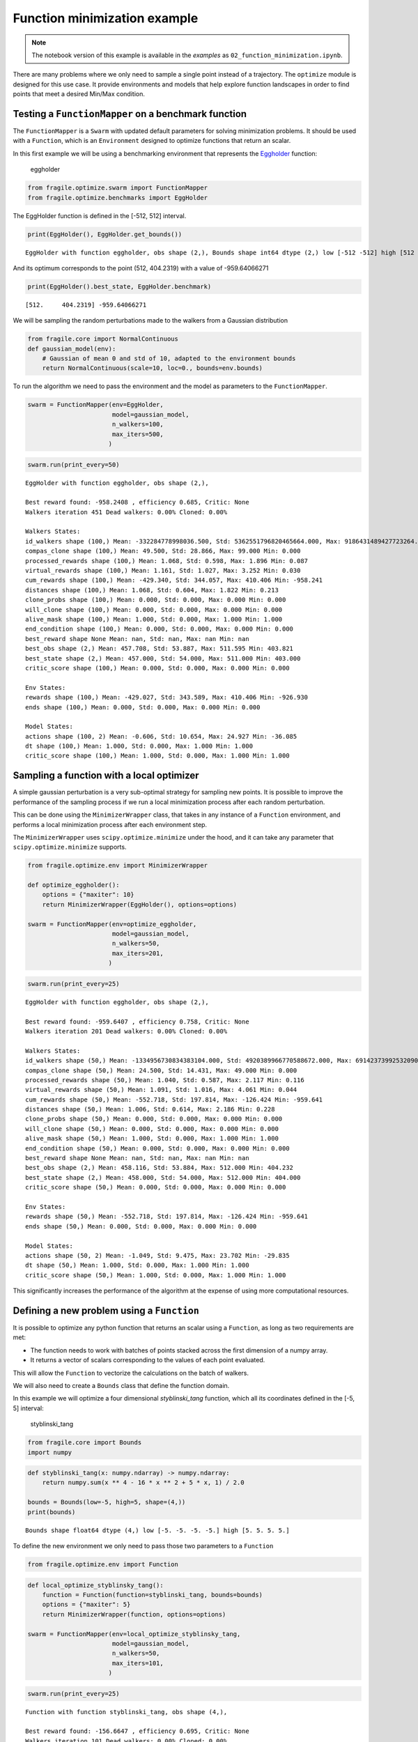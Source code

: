 Function minimization example
-----------------------------
.. note::
    The notebook version of this example is available in the `examples` as ``02_function_minimization.ipynb``.

There are many problems where we only need to sample a single point
instead of a trajectory. The ``optimize`` module is designed for this
use case. It provide environments and models that help explore function
landscapes in order to find points that meet a desired Min/Max
condition.

Testing a ``FunctionMapper`` on a benchmark function
^^^^^^^^^^^^^^^^^^^^^^^^^^^^^^^^^^^^^^^^^^^^^^^^^^^^

The ``FunctionMapper`` is a ``Swarm`` with updated default parameters
for solving minimization problems. It should be used with a
``Function``, which is an ``Environment`` designed to optimize functions
that return an scalar.

In this first example we will be using a benchmarking environment that
represents the
`Eggholder <https://en.wikipedia.org/wiki/Test_functions_for_optimization>`__
function:

.. figure:: ../images/02_eggholder.png
   :alt: eggholder

   eggholder

.. code:: ipython3

    from fragile.optimize.swarm import FunctionMapper
    from fragile.optimize.benchmarks import EggHolder

The EggHolder function is defined in the [-512, 512] interval.

.. code:: ipython3

    print(EggHolder(), EggHolder.get_bounds())


.. parsed-literal::

    EggHolder with function eggholder, obs shape (2,), Bounds shape int64 dtype (2,) low [-512 -512] high [512 512]


And its optimum corresponds to the point (512, 404.2319) with a value of
-959.64066271

.. code:: ipython3

    print(EggHolder().best_state, EggHolder.benchmark)


.. parsed-literal::

    [512.     404.2319] -959.64066271


We will be sampling the random perturbations made to the walkers from a
Gaussian distribution

.. code:: ipython3

    from fragile.core import NormalContinuous
    def gaussian_model(env):
        # Gaussian of mean 0 and std of 10, adapted to the environment bounds
        return NormalContinuous(scale=10, loc=0., bounds=env.bounds)

To run the algorithm we need to pass the environment and the model as
parameters to the ``FunctionMapper``.

.. code:: ipython3

    swarm = FunctionMapper(env=EggHolder,
                           model=gaussian_model,
                           n_walkers=100,
                           max_iters=500,
                          )

.. code:: ipython3

    swarm.run(print_every=50)


.. parsed-literal::

    EggHolder with function eggholder, obs shape (2,),
    
    Best reward found: -958.2408 , efficiency 0.685, Critic: None
    Walkers iteration 451 Dead walkers: 0.00% Cloned: 0.00%
    
    Walkers States: 
    id_walkers shape (100,) Mean: -332284778998036.500, Std: 5362551796820465664.000, Max: 9186431489427723264.000 Min: -9121433302269767680.000
    compas_clone shape (100,) Mean: 49.500, Std: 28.866, Max: 99.000 Min: 0.000
    processed_rewards shape (100,) Mean: 1.068, Std: 0.598, Max: 1.896 Min: 0.087
    virtual_rewards shape (100,) Mean: 1.161, Std: 1.027, Max: 3.252 Min: 0.030
    cum_rewards shape (100,) Mean: -429.340, Std: 344.057, Max: 410.406 Min: -958.241
    distances shape (100,) Mean: 1.068, Std: 0.604, Max: 1.822 Min: 0.213
    clone_probs shape (100,) Mean: 0.000, Std: 0.000, Max: 0.000 Min: 0.000
    will_clone shape (100,) Mean: 0.000, Std: 0.000, Max: 0.000 Min: 0.000
    alive_mask shape (100,) Mean: 1.000, Std: 0.000, Max: 1.000 Min: 1.000
    end_condition shape (100,) Mean: 0.000, Std: 0.000, Max: 0.000 Min: 0.000
    best_reward shape None Mean: nan, Std: nan, Max: nan Min: nan
    best_obs shape (2,) Mean: 457.708, Std: 53.887, Max: 511.595 Min: 403.821
    best_state shape (2,) Mean: 457.000, Std: 54.000, Max: 511.000 Min: 403.000
    critic_score shape (100,) Mean: 0.000, Std: 0.000, Max: 0.000 Min: 0.000
    
    Env States: 
    rewards shape (100,) Mean: -429.027, Std: 343.589, Max: 410.406 Min: -926.930
    ends shape (100,) Mean: 0.000, Std: 0.000, Max: 0.000 Min: 0.000
    
    Model States: 
    actions shape (100, 2) Mean: -0.606, Std: 10.654, Max: 24.927 Min: -36.085
    dt shape (100,) Mean: 1.000, Std: 0.000, Max: 1.000 Min: 1.000
    critic_score shape (100,) Mean: 1.000, Std: 0.000, Max: 1.000 Min: 1.000
    
    


Sampling a function with a local optimizer
^^^^^^^^^^^^^^^^^^^^^^^^^^^^^^^^^^^^^^^^^^

A simple gaussian perturbation is a very sub-optimal strategy for
sampling new points. It is possible to improve the performance of the
sampling process if we run a local minimization process after each
random perturbation.

This can be done using the ``MinimizerWrapper`` class, that takes in any
instance of a ``Function`` environment, and performs a local minimization
process after each environment step.

The ``MinimizerWrapper`` uses ``scipy.optimize.minimize`` under the
hood, and it can take any parameter that ``scipy.optimize.minimize``
supports.

.. code:: ipython3

    from fragile.optimize.env import MinimizerWrapper
        
    def optimize_eggholder():
        options = {"maxiter": 10}
        return MinimizerWrapper(EggHolder(), options=options)
        
    swarm = FunctionMapper(env=optimize_eggholder,
                           model=gaussian_model,
                           n_walkers=50,
                           max_iters=201,
                          )

.. code:: ipython3

    swarm.run(print_every=25)


.. parsed-literal::

    EggHolder with function eggholder, obs shape (2,),
    
    Best reward found: -959.6407 , efficiency 0.758, Critic: None
    Walkers iteration 201 Dead walkers: 0.00% Cloned: 0.00%
    
    Walkers States: 
    id_walkers shape (50,) Mean: -1334956730834383104.000, Std: 4920389966770588672.000, Max: 6914237399253209088.000 Min: -8832487513487620096.000
    compas_clone shape (50,) Mean: 24.500, Std: 14.431, Max: 49.000 Min: 0.000
    processed_rewards shape (50,) Mean: 1.040, Std: 0.587, Max: 2.117 Min: 0.116
    virtual_rewards shape (50,) Mean: 1.091, Std: 1.016, Max: 4.061 Min: 0.044
    cum_rewards shape (50,) Mean: -552.718, Std: 197.814, Max: -126.424 Min: -959.641
    distances shape (50,) Mean: 1.006, Std: 0.614, Max: 2.186 Min: 0.228
    clone_probs shape (50,) Mean: 0.000, Std: 0.000, Max: 0.000 Min: 0.000
    will_clone shape (50,) Mean: 0.000, Std: 0.000, Max: 0.000 Min: 0.000
    alive_mask shape (50,) Mean: 1.000, Std: 0.000, Max: 1.000 Min: 1.000
    end_condition shape (50,) Mean: 0.000, Std: 0.000, Max: 0.000 Min: 0.000
    best_reward shape None Mean: nan, Std: nan, Max: nan Min: nan
    best_obs shape (2,) Mean: 458.116, Std: 53.884, Max: 512.000 Min: 404.232
    best_state shape (2,) Mean: 458.000, Std: 54.000, Max: 512.000 Min: 404.000
    critic_score shape (50,) Mean: 0.000, Std: 0.000, Max: 0.000 Min: 0.000
    
    Env States: 
    rewards shape (50,) Mean: -552.718, Std: 197.814, Max: -126.424 Min: -959.641
    ends shape (50,) Mean: 0.000, Std: 0.000, Max: 0.000 Min: 0.000
    
    Model States: 
    actions shape (50, 2) Mean: -1.049, Std: 9.475, Max: 23.702 Min: -29.835
    dt shape (50,) Mean: 1.000, Std: 0.000, Max: 1.000 Min: 1.000
    critic_score shape (50,) Mean: 1.000, Std: 0.000, Max: 1.000 Min: 1.000
    
    


This significantly increases the performance of the algorithm at the
expense of using more computational resources.

Defining a new problem using a ``Function``
^^^^^^^^^^^^^^^^^^^^^^^^^^^^^^^^^^^^^^^^^^^

It is possible to optimize any python function that returns an scalar
using a ``Function``, as long as two requirements are met:

-  The function needs to work with batches of points stacked across the
   first dimension of a numpy array.

-  It returns a vector of scalars corresponding to the values of each
   point evaluated.

This will allow the ``Function`` to vectorize the calculations on the
batch of walkers.

We will also need to create a ``Bounds`` class that define the function
domain.

In this example we will optimize a four dimensional *styblinski_tang*
function, which all its coordinates defined in the [-5, 5] interval:

.. figure:: ../images/02_styblinski_tang.png
   :alt: styblinski_tang

   styblinski_tang

.. code:: ipython3

    from fragile.core import Bounds
    import numpy

.. code:: ipython3

    def styblinski_tang(x: numpy.ndarray) -> numpy.ndarray:
        return numpy.sum(x ** 4 - 16 * x ** 2 + 5 * x, 1) / 2.0
    
    bounds = Bounds(low=-5, high=5, shape=(4,))
    print(bounds)


.. parsed-literal::

    Bounds shape float64 dtype (4,) low [-5. -5. -5. -5.] high [5. 5. 5. 5.]


To define the new environment we only need to pass those two parameters
to a ``Function``

.. code:: ipython3

    from fragile.optimize.env import Function

.. code:: ipython3

    def local_optimize_styblinsky_tang():
        function = Function(function=styblinski_tang, bounds=bounds)
        options = {"maxiter": 5}
        return MinimizerWrapper(function, options=options)
    
    swarm = FunctionMapper(env=local_optimize_styblinsky_tang,
                           model=gaussian_model,
                           n_walkers=50,
                           max_iters=101,
                          )

.. code:: ipython3

    swarm.run(print_every=25)


.. parsed-literal::

    Function with function styblinski_tang, obs shape (4,),
    
    Best reward found: -156.6647 , efficiency 0.695, Critic: None
    Walkers iteration 101 Dead walkers: 0.00% Cloned: 0.00%
    
    Walkers States: 
    id_walkers shape (50,) Mean: 473754779102187904.000, Std: 5777536638421506048.000, Max: 8800337807658314752.000 Min: -9101554059192675328.000
    compas_clone shape (50,) Mean: 24.500, Std: 14.431, Max: 49.000 Min: 0.000
    processed_rewards shape (50,) Mean: 1.067, Std: 0.546, Max: 1.998 Min: 0.065
    virtual_rewards shape (50,) Mean: 1.062, Std: 0.825, Max: 2.901 Min: 0.046
    cum_rewards shape (50,) Mean: -118.226, Std: 23.576, Max: -53.542 Min: -156.665
    distances shape (50,) Mean: 1.053, Std: 0.576, Max: 1.924 Min: 0.119
    clone_probs shape (50,) Mean: 0.000, Std: 0.000, Max: 0.000 Min: 0.000
    will_clone shape (50,) Mean: 0.000, Std: 0.000, Max: 0.000 Min: 0.000
    alive_mask shape (50,) Mean: 1.000, Std: 0.000, Max: 1.000 Min: 1.000
    end_condition shape (50,) Mean: 0.000, Std: 0.000, Max: 0.000 Min: 0.000
    best_reward shape None Mean: nan, Std: nan, Max: nan Min: nan
    best_obs shape (4,) Mean: -2.903, Std: 0.000, Max: -2.903 Min: -2.904
    best_state shape (4,) Mean: -2.000, Std: 0.000, Max: -2.000 Min: -2.000
    critic_score shape (50,) Mean: 0.000, Std: 0.000, Max: 0.000 Min: 0.000
    
    Env States: 
    rewards shape (50,) Mean: -116.922, Std: 23.214, Max: -53.542 Min: -156.664
    ends shape (50,) Mean: 0.000, Std: 0.000, Max: 0.000 Min: 0.000
    
    Model States: 
    actions shape (50, 4) Mean: -0.072, Std: 4.279, Max: 5.000 Min: -5.000
    dt shape (50,) Mean: 1.000, Std: 0.000, Max: 1.000 Min: 1.000
    critic_score shape (50,) Mean: 1.000, Std: 0.000, Max: 1.000 Min: 1.000
    
    


We can see how the optimization was successful in finding the global
optima of -156.66468

.. code:: ipython3

    swarm.best_found




.. parsed-literal::

    array([-2.9036179, -2.9030898, -2.9035947, -2.9032462], dtype=float32)



.. code:: ipython3

    swarm.best_reward_found




.. parsed-literal::

    -156.66465759277344



Optimizing a function with Evolutionary Strategies
^^^^^^^^^^^^^^^^^^^^^^^^^^^^^^^^^^^^^^^^^^^^^^^^^^

It is possible to use the ``fragile`` framework to implement
optimization algorithms that do not rely on a cloning process, such as
Evolutionary Strategies.

If the cloning process is not needed the ``NoBalance`` ``Swarm`` is the
recommended choice. It has the same features of a regular ``Swarm``, but
it does not perform the cloning process.

.. code:: ipython3

    from fragile.core.swarm import NoBalance
    from fragile.optimize.models import ESModel

In this example we will be solving a Lennard-Jonnes cluster of 4
particles, which is a 12-dimensional function with a global minima at -6.

.. code:: ipython3

    from fragile.optimize.benchmarks import LennardJones

.. code:: ipython3

    swarm = NoBalance(env=lambda : LennardJones(n_atoms=4),
                      model=lambda env: ESModel(bounds=env.bounds),
                      accumulate_rewards=False,
                      minimize=True,
                      n_walkers=10,
                      max_iters=5000,
                     )

.. code:: ipython3

    swarm.run(print_every=25)


.. parsed-literal::

    
    Best reward found: -5.9707 , efficiency 0.000, Critic: None
    Walkers iteration 5001 Dead walkers: 50.00% Cloned: 0.00%
    
    Walkers States: 
    id_walkers shape (10,) Mean: -969645893255145472.000, Std: 4148011912550082560.000, Max: 4808734810587725824.000 Min: -7723777933071844352.000
    compas_clone shape (10,) Mean: 4.500, Std: 2.872, Max: 9.000 Min: 0.000
    processed_rewards shape (10,) Mean: 0.000, Std: 0.000, Max: 0.000 Min: 0.000
    virtual_rewards shape (10,) Mean: 1.000, Std: 0.000, Max: 1.000 Min: 1.000
    cum_rewards shape (10,) Mean: 27353.668, Std: 81408.398, Max: 271574.469 Min: -5.971
    distances shape (10,) Mean: 0.000, Std: 0.000, Max: 0.000 Min: 0.000
    clone_probs shape (10,) Mean: 0.000, Std: 0.000, Max: 0.000 Min: 0.000
    will_clone shape (10,) Mean: 0.000, Std: 0.000, Max: 0.000 Min: 0.000
    alive_mask shape (10,) Mean: 1.000, Std: 0.000, Max: 1.000 Min: 1.000
    end_condition shape (10,) Mean: 0.500, Std: 0.500, Max: 1.000 Min: 0.000
    best_reward shape None Mean: nan, Std: nan, Max: nan Min: nan
    best_obs shape (12,) Mean: -0.119, Std: 0.572, Max: 0.877 Min: -1.166
    best_state shape (12,) Mean: -0.083, Std: 0.276, Max: 0.000 Min: -1.000
    critic_score shape (10,) Mean: 0.000, Std: 0.000, Max: 0.000 Min: 0.000
    
    Env States: 
    rewards shape (10,) Mean: 27354.051, Std: 81408.273, Max: 271574.469 Min: -2.753
    ends shape (10,) Mean: 0.500, Std: 0.500, Max: 1.000 Min: 0.000
    
    Model States: 
    actions shape (10, 12) Mean: 0.020, Std: 0.379, Max: 1.429 Min: -1.500
    dt shape (10,) Mean: 1.000, Std: 0.000, Max: 1.000 Min: 1.000
    critic_score shape (10,) Mean: 1.000, Std: 0.000, Max: 1.000 Min: 1.000
    
    

